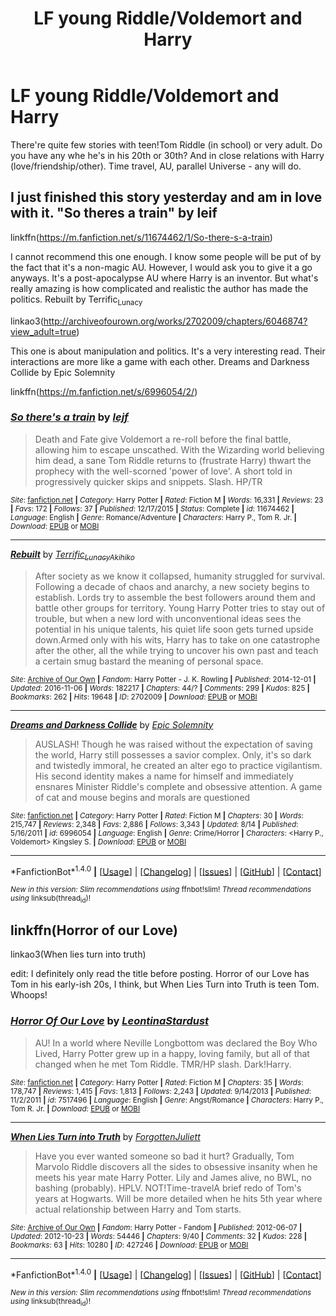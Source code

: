 #+TITLE: LF young Riddle/Voldemort and Harry

* LF young Riddle/Voldemort and Harry
:PROPERTIES:
:Author: etudehouse
:Score: 14
:DateUnix: 1482834702.0
:DateShort: 2016-Dec-27
:FlairText: Request
:END:
There're quite few stories with teen!Tom Riddle (in school) or very adult. Do you have any whe he's in his 20th or 30th? And in close relations with Harry (love/friendship/other). Time travel, AU, parallel Universe - any will do.


** I just finished this story yesterday and am in love with it. "So theres a train" by leif

linkffn([[https://m.fanfiction.net/s/11674462/1/So-there-s-a-train]])

I cannot recommend this one enough. I know some people will be put of by the fact that it's a non-magic AU. However, I would ask you to give it a go anyways. It's a post-apocalypse AU where Harry is an inventor. But what's really amazing is how complicated and realistic the author has made the politics. Rebuilt by Terrific_Lunacy

linkao3([[http://archiveofourown.org/works/2702009/chapters/6046874?view_adult=true]])

This one is about manipulation and politics. It's a very interesting read. Their interactions are more like a game with each other. Dreams and Darkness Collide by Epic Solemnity

linkffn([[https://m.fanfiction.net/s/6996054/2/]])
:PROPERTIES:
:Author: HateIsExhausting
:Score: 3
:DateUnix: 1482838739.0
:DateShort: 2016-Dec-27
:END:

*** [[http://www.fanfiction.net/s/11674462/1/][*/So there's a train/*]] by [[https://www.fanfiction.net/u/7350260/lejf][/lejf/]]

#+begin_quote
  Death and Fate give Voldemort a re-roll before the final battle, allowing him to escape unscathed. With the Wizarding world believing him dead, a sane Tom Riddle returns to (frustrate Harry) thwart the prophecy with the well-scorned 'power of love'. A short told in progressively quicker skips and snippets. Slash. HP/TR
#+end_quote

^{/Site/: [[http://www.fanfiction.net/][fanfiction.net]] *|* /Category/: Harry Potter *|* /Rated/: Fiction M *|* /Words/: 16,331 *|* /Reviews/: 23 *|* /Favs/: 172 *|* /Follows/: 37 *|* /Published/: 12/17/2015 *|* /Status/: Complete *|* /id/: 11674462 *|* /Language/: English *|* /Genre/: Romance/Adventure *|* /Characters/: Harry P., Tom R. Jr. *|* /Download/: [[http://www.ff2ebook.com/old/ffn-bot/index.php?id=11674462&source=ff&filetype=epub][EPUB]] or [[http://www.ff2ebook.com/old/ffn-bot/index.php?id=11674462&source=ff&filetype=mobi][MOBI]]}

--------------

[[http://archiveofourown.org/works/2702009][*/Rebuilt/*]] by [[http://www.archiveofourown.org/users/Terrific_Lunacy/pseuds/Terrific_Lunacy/users/Akihiko/pseuds/Akihiko][/Terrific_LunacyAkihiko/]]

#+begin_quote
  After society as we know it collapsed, humanity struggled for survival. Following a decade of chaos and anarchy, a new society begins to establish. Lords try to assemble the best followers around them and battle other groups for territory. Young Harry Potter tries to stay out of trouble, but when a new lord with unconventional ideas sees the potential in his unique talents, his quiet life soon gets turned upside down.Armed only with his wits, Harry has to take on one catastrophe after the other, all the while trying to uncover his own past and teach a certain smug bastard the meaning of personal space.
#+end_quote

^{/Site/: [[http://www.archiveofourown.org/][Archive of Our Own]] *|* /Fandom/: Harry Potter - J. K. Rowling *|* /Published/: 2014-12-01 *|* /Updated/: 2016-11-06 *|* /Words/: 182217 *|* /Chapters/: 44/? *|* /Comments/: 299 *|* /Kudos/: 825 *|* /Bookmarks/: 262 *|* /Hits/: 19648 *|* /ID/: 2702009 *|* /Download/: [[http://archiveofourown.org/downloads/Te/Terrific_Lunacy/2702009/Rebuilt.epub?updated_at=1478449356][EPUB]] or [[http://archiveofourown.org/downloads/Te/Terrific_Lunacy/2702009/Rebuilt.mobi?updated_at=1478449356][MOBI]]}

--------------

[[http://www.fanfiction.net/s/6996054/1/][*/Dreams and Darkness Collide/*]] by [[https://www.fanfiction.net/u/2093991/Epic-Solemnity][/Epic Solemnity/]]

#+begin_quote
  AUSLASH! Though he was raised without the expectation of saving the world, Harry still possesses a savior complex. Only, it's so dark and twistedly immoral, he created an alter ego to practice vigilantism. His second identity makes a name for himself and immediately ensnares Minister Riddle's complete and obsessive attention. A game of cat and mouse begins and morals are questioned
#+end_quote

^{/Site/: [[http://www.fanfiction.net/][fanfiction.net]] *|* /Category/: Harry Potter *|* /Rated/: Fiction M *|* /Chapters/: 30 *|* /Words/: 215,747 *|* /Reviews/: 2,348 *|* /Favs/: 2,886 *|* /Follows/: 3,343 *|* /Updated/: 8/14 *|* /Published/: 5/16/2011 *|* /id/: 6996054 *|* /Language/: English *|* /Genre/: Crime/Horror *|* /Characters/: <Harry P., Voldemort> Kingsley S. *|* /Download/: [[http://www.ff2ebook.com/old/ffn-bot/index.php?id=6996054&source=ff&filetype=epub][EPUB]] or [[http://www.ff2ebook.com/old/ffn-bot/index.php?id=6996054&source=ff&filetype=mobi][MOBI]]}

--------------

*FanfictionBot*^{1.4.0} *|* [[[https://github.com/tusing/reddit-ffn-bot/wiki/Usage][Usage]]] | [[[https://github.com/tusing/reddit-ffn-bot/wiki/Changelog][Changelog]]] | [[[https://github.com/tusing/reddit-ffn-bot/issues/][Issues]]] | [[[https://github.com/tusing/reddit-ffn-bot/][GitHub]]] | [[[https://www.reddit.com/message/compose?to=tusing][Contact]]]

^{/New in this version: Slim recommendations using/ ffnbot!slim! /Thread recommendations using/ linksub(thread_id)!}
:PROPERTIES:
:Author: FanfictionBot
:Score: 1
:DateUnix: 1482838758.0
:DateShort: 2016-Dec-27
:END:


** linkffn(Horror of our Love)

linkao3(When lies turn into truth)

edit: I definitely only read the title before posting. Horror of our Love has Tom in his early-ish 20s, I think, but When Lies Turn into Truth is teen Tom. Whoops!
:PROPERTIES:
:Author: whatalameusername
:Score: 1
:DateUnix: 1482877325.0
:DateShort: 2016-Dec-28
:END:

*** [[http://www.fanfiction.net/s/7517496/1/][*/Horror Of Our Love/*]] by [[https://www.fanfiction.net/u/2233042/LeontinaStardust][/LeontinaStardust/]]

#+begin_quote
  AU! In a world where Neville Longbottom was declared the Boy Who Lived, Harry Potter grew up in a happy, loving family, but all of that changed when he met Tom Riddle. TMR/HP slash. Dark!Harry.
#+end_quote

^{/Site/: [[http://www.fanfiction.net/][fanfiction.net]] *|* /Category/: Harry Potter *|* /Rated/: Fiction M *|* /Chapters/: 35 *|* /Words/: 178,747 *|* /Reviews/: 1,415 *|* /Favs/: 1,813 *|* /Follows/: 2,243 *|* /Updated/: 9/14/2013 *|* /Published/: 11/2/2011 *|* /id/: 7517496 *|* /Language/: English *|* /Genre/: Angst/Romance *|* /Characters/: Harry P., Tom R. Jr. *|* /Download/: [[http://www.ff2ebook.com/old/ffn-bot/index.php?id=7517496&source=ff&filetype=epub][EPUB]] or [[http://www.ff2ebook.com/old/ffn-bot/index.php?id=7517496&source=ff&filetype=mobi][MOBI]]}

--------------

[[http://archiveofourown.org/works/427246][*/When Lies Turn into Truth/*]] by [[http://www.archiveofourown.org/users/ForgottenJuliett/pseuds/ForgottenJuliett][/ForgottenJuliett/]]

#+begin_quote
  Have you ever wanted someone so bad it hurt? Gradually, Tom Marvolo Riddle discovers all the sides to obsessive insanity when he meets his year mate Harry Potter. Lily and James alive, no BWL, no bashing (probably). HPLV. NOT!Time-travelA brief redo of Tom's years at Hogwarts. Will be more detailed when he hits 5th year where actual relationship between Harry and Tom starts.
#+end_quote

^{/Site/: [[http://www.archiveofourown.org/][Archive of Our Own]] *|* /Fandom/: Harry Potter - Fandom *|* /Published/: 2012-06-07 *|* /Updated/: 2012-10-23 *|* /Words/: 54446 *|* /Chapters/: 9/40 *|* /Comments/: 32 *|* /Kudos/: 228 *|* /Bookmarks/: 63 *|* /Hits/: 10280 *|* /ID/: 427246 *|* /Download/: [[http://archiveofourown.org/downloads/Fo/ForgottenJuliett/427246/When%20Lies%20Turn%20into%20Truth.epub?updated_at=1387628532][EPUB]] or [[http://archiveofourown.org/downloads/Fo/ForgottenJuliett/427246/When%20Lies%20Turn%20into%20Truth.mobi?updated_at=1387628532][MOBI]]}

--------------

*FanfictionBot*^{1.4.0} *|* [[[https://github.com/tusing/reddit-ffn-bot/wiki/Usage][Usage]]] | [[[https://github.com/tusing/reddit-ffn-bot/wiki/Changelog][Changelog]]] | [[[https://github.com/tusing/reddit-ffn-bot/issues/][Issues]]] | [[[https://github.com/tusing/reddit-ffn-bot/][GitHub]]] | [[[https://www.reddit.com/message/compose?to=tusing][Contact]]]

^{/New in this version: Slim recommendations using/ ffnbot!slim! /Thread recommendations using/ linksub(thread_id)!}
:PROPERTIES:
:Author: FanfictionBot
:Score: 1
:DateUnix: 1482877356.0
:DateShort: 2016-Dec-28
:END:
